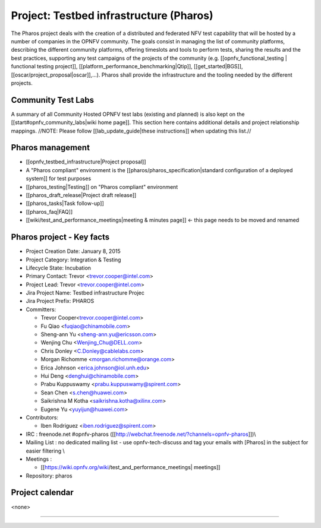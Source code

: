 Project: Testbed infrastructure (Pharos) 
#########################################


The Pharos project deals with the creation of a distributed and federated NFV test capability that will be hosted by a number of companies in the OPNFV community. The goals consist in managing the list of community platforms, describing the different community platforms, offering timeslots and tools to perform tests, sharing the results and the best practices, supporting any test campaigns of the projects of the community (e.g. [[opnfv_functional_testing | functional testing project]], [[platform_performance_benchmarking|Qtip]], [[get_started|BGS]], [[oscar/project_proposal|oscar]],...). Pharos shall provide the infrastructure and the tooling needed by the different projects.


.. image:: images/opnfv-test.jpg

Community Test Labs
--------------------

A summary of all Community Hosted OPNFV test labs (existing and planned) is also kept on the [[start#opnfv_community_labs|wiki home page]]. This section here contains additional details and project relationship mappings.  //NOTE: Please follow [[lab_update_guide|these instructions]] when updating this list.//



Pharos management
------------------

- [[opnfv_testbed_infrastructure|Project proposal]]
- A "Pharos compliant" environment is the [[pharos/pharos_specification|standard configuration of a deployed system]] for test purposes
- [[pharos_testing|Testing]] on "Pharos compliant" environment 
- [[pharos_draft_release|Project draft release]]
- [[pharos_tasks|Task follow-up]]
- [[pharos_faq|FAQ]]
- [[wiki/test_and_performance_meetings|meeting & minutes page]] <- this page needs to be moved and renamed

Pharos project - Key facts
---------------------------

- Project Creation Date:  January 8, 2015 
- Project Category:  Integration & Testing
- Lifecycle State:  Incubation
- Primary Contact:  Trevor  <trevor.cooper@intel.com>
- Project Lead:  Trevor  <trevor.cooper@intel.com> 
- Jira Project Name:  Testbed infrastructure Projec
- Jira Project Prefix:  PHAROS
- Committers:

  - Trevor Cooper<trevor.cooper@intel.com>
  - Fu Qiao <fuqiao@chinamobile.com>
  - Sheng-ann Yu <sheng-ann.yu@ericsson.com>
  - Wenjing Chu <Wenjing_Chu@DELL.com>
  - Chris Donley <C.Donley@cablelabs.com>
  - Morgan Richomme <morgan.richomme@orange.com>
  - Erica Johnson <erica.johnson@iol.unh.edu>
  - Hui Deng <denghui@chinamobile.com>
  - Prabu Kuppuswamy <prabu.kuppuswamy@spirent.com>
  - Sean Chen <s.chen@huawei.com>
  - Saikrishna M Kotha <saikrishna.kotha@xilinx.com>
  - Eugene Yu <yuyijun@huawei.com>

- Contributors:
 
  - Iben Rodriguez <iben.rodriguez@spirent.com>


- IRC : freenode.net #opnfv-pharos ([[http://webchat.freenode.net/?channels=opnfv-pharos]])\\
- Mailing List : no dedicated mailing list - use opnfv-tech-discuss and tag your emails with [Pharos] in the subject for easier filtering \\
- Meetings : 

  - [[https://wiki.opnfv.org/wiki/test_and_performance_meetings| meetings]]
                
- Repository:  pharos


Project calendar
-----------------

<none>


----

